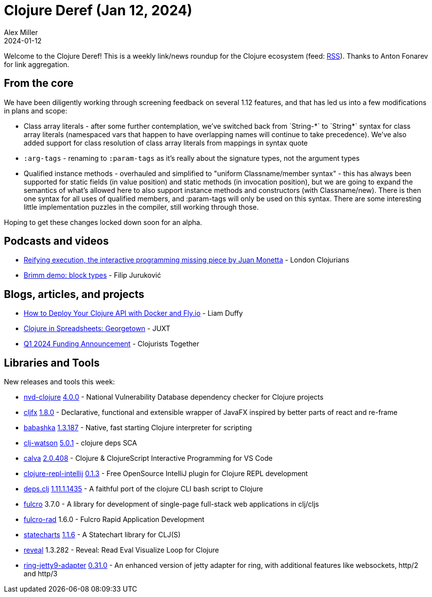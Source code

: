= Clojure Deref (Jan 12, 2024)
Alex Miller
2024-01-12
:jbake-type: post

ifdef::env-github,env-browser[:outfilesuffix: .adoc]

Welcome to the Clojure Deref! This is a weekly link/news roundup for the Clojure ecosystem (feed: https://clojure.org/feed.xml[RSS]). Thanks to Anton Fonarev for link aggregation.

== From the core

We have been diligently working through screening feedback on several 1.12 features, and that has led us into a few modifications in plans and scope:

* Class array literals - after some further contemplation, we've switched back from pass:[`String-*`] to pass:[`String*`] syntax for class array literals (namespaced vars that happen to have overlapping names will continue to take precedence). We've also added support for class resolution of class array literals from mappings in syntax quote
* `:arg-tags` - renaming to `:param-tags` as it's really about the signature types, not the argument types
* Qualified instance methods - overhauled and simplified to "uniform Classname/member syntax" - this has always been supported for static fields (in value position) and static methods (in invocation position), but we are going to expand the semantics of what's allowed here to also support instance methods and constructors (with Classname/new). There is then one syntax for all uses of qualified members, and :param-tags will only be used on this syntax. There are some interesting little implementation puzzles in the compiler, still working through those.

Hoping to get these changes locked down soon for an alpha.

== Podcasts and videos

* https://www.youtube.com/watch?v=BuSpMvVU7j4[Reifying execution, the interactive programming missing piece by Juan Monetta] - London Clojurians
* https://www.youtube.com/watch?v=uZ0gbQ9xztw[Brimm demo: block types] - Filip Juruković

== Blogs, articles, and projects

* https://liamduffy.hashnode.dev/how-to-deploy-your-clojure-api-with-docker-and-flyio[How to Deploy Your Clojure API with Docker and Fly.io] - Liam Duffy
* https://www.juxt.pro/blog/clojure-in-george-town/[Clojure in Spreadsheets: Georgetown] - JUXT
* https://www.clojuriststogether.org/news/q1-2024-funding-announcement/[Q1 2024 Funding Announcement] - Clojurists Together

== Libraries and Tools

New releases and tools this week:

* https://github.com/rm-hull/nvd-clojure[nvd-clojure] https://github.com/rm-hull/nvd-clojure/blob/dabe2b/CHANGELOG.md#changes-from-360-to-400[4.0.0] - National Vulnerability Database dependency checker for Clojure projects
* https://github.com/cljfx/cljfx[cljfx] https://github.com/cljfx/cljfx/blob/master/CHANGELOG.md#180---2024-01-07[1.8.0] - Declarative, functional and extensible wrapper of JavaFX inspired by better parts of react and re-frame
* https://github.com/babashka/babashka[babashka] https://github.com/babashka/babashka/blob/master/CHANGELOG.md#13187-2023-01-09[1.3.187] - Native, fast starting Clojure interpreter for scripting
* https://github.com/clj-holmes/clj-watson[clj-watson] https://github.com/clj-holmes/clj-watson/blob/main/CHANGELOG.md[5.0.1] - clojure deps SCA
* https://github.com/BetterThanTomorrow/calva[calva] https://github.com/BetterThanTomorrow/calva/releases/tag/v2.0.408[2.0.408] - Clojure & ClojureScript Interactive Programming for VS Code
* https://github.com/afucher/clojure-repl-intellij[clojure-repl-intellij] https://github.com/afucher/clojure-repl-intellij/blob/master/CHANGELOG.md#013[0.1.3] - Free OpenSource IntelliJ plugin for Clojure REPL development
* https://github.com/borkdude/deps.clj[deps.clj] https://github.com/borkdude/deps.clj/blob/master/CHANGELOG.md#11111435[1.11.1.1435] - A faithful port of the clojure CLI bash script to Clojure
* https://github.com/fulcrologic/fulcro[fulcro] 3.7.0 - A library for development of single-page full-stack web applications in clj/cljs
* https://github.com/fulcrologic/fulcro-rad[fulcro-rad] 1.6.0 - Fulcro Rapid Application Development
* https://github.com/fulcrologic/statecharts[statecharts] https://github.com/fulcrologic/statecharts/blob/main/CHANGELOG[1.1.6] - A Statechart library for CLJ(S)
* https://github.com/vlaaad/reveal[reveal] 1.3.282 - Reveal: Read Eval Visualize Loop for Clojure
* https://github.com/sunng87/ring-jetty9-adapter[ring-jetty9-adapter] https://github.com/sunng87/ring-jetty9-adapter/releases/tag/0.31.0[0.31.0] - An enhanced version of jetty adapter for ring, with additional features like websockets, http/2 and http/3